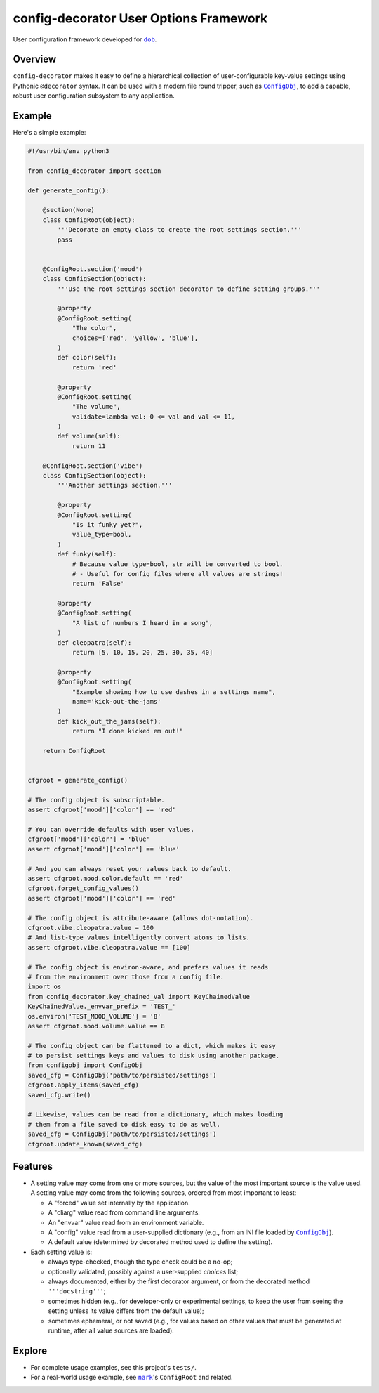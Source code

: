 #######################################
config-decorator User Options Framework
#######################################
.. config-decorator Documentation

.. image:: https://api.travis-ci.com/hotoffthehamster/config-decorator.svg?branch=master
  :target: https://travis-ci.com/hotoffthehamster/config-decorator
  :alt: Build Status

.. image:: https://codecov.io/gh/hotoffthehamster/config-decorator/branch/master/graph/badge.svg
  :target: https://codecov.io/gh/hotoffthehamster/config-decorator
  :alt: Coverage Status

.. image:: https://readthedocs.org/projects/config-decorator/badge/?version=latest
  :target: https://config-decorator.readthedocs.io/en/latest/
  :alt: Documentation Status

.. image:: https://img.shields.io/github/v/release/hotoffthehamster/config-decorator.svg?style=flat
  :target: https://github.com/hotoffthehamster/config-decorator/releases
  :alt: GitHub Release Status

.. image:: https://img.shields.io/pypi/v/config-decorator.svg
  :target: https://pypi.org/project/config-decorator/
  :alt: PyPI Release Status

.. image:: https://img.shields.io/github/license/hotoffthehamster/config-decorator.svg?style=flat
  :target: https://github.com/hotoffthehamster/config-decorator/blob/master/LICENSE
  :alt: License Status

.. |dob| replace:: ``dob``
.. _dob: https://github.com/hotoffthehamster/dob

.. |nark| replace:: ``nark``
.. _nark: https://github.com/hotoffthehamster/nark

.. |config-decorator| replace:: ``config-decorator``
.. _config-decorator: https://github.com/hotoffthehamster/config-decorator

.. |ConfigObj| replace:: ``ConfigObj``
.. _ConfigObj: https://github.com/DiffSK/configobj

User configuration framework developed for |dob|_.

========
Overview
========

``config-decorator`` makes it easy to define a hierarchical
collection of user-configurable key-value settings using
Pythonic ``@decorator`` syntax. It can be used with a modern
file round tripper, such as |ConfigObj|_, to add a capable,
robust user configuration subsystem to any application.

.. Build elegant, robust, and maintainable configuration settings
.. using common sense and ``@decorated`` class methods.

.. The configuration settings define a collection of user-settable values and
.. their defaults, as well as specifying type validation, value validation,
.. user help, and more.

.. An instantiated configuration object acts like a subscriptable ``dict``,
.. making it easy to drop into existing code.

.. The configuration settings can also be marshalled to or from a flat
.. dictionary, making it easy to persist using an external package
.. (for example, |ConfigObj|_, which reads and writes INI files to and
.. from dictionaries).

=======
Example
=======

Here's a simple example:

.. code-block:: Python

    #!/usr/bin/env python3

    from config_decorator import section

    def generate_config():

        @section(None)
        class ConfigRoot(object):
            '''Decorate an empty class to create the root settings section.'''
            pass


        @ConfigRoot.section('mood')
        class ConfigSection(object):
            '''Use the root settings section decorator to define setting groups.'''

            @property
            @ConfigRoot.setting(
                "The color",
                choices=['red', 'yellow', 'blue'],
            )
            def color(self):
                return 'red'

            @property
            @ConfigRoot.setting(
                "The volume",
                validate=lambda val: 0 <= val and val <= 11,
            )
            def volume(self):
                return 11

        @ConfigRoot.section('vibe')
        class ConfigSection(object):
            '''Another settings section.'''

            @property
            @ConfigRoot.setting(
                "Is it funky yet?",
                value_type=bool,
            )
            def funky(self):
                # Because value_type=bool, str will be converted to bool.
                # - Useful for config files where all values are strings!
                return 'False'

            @property
            @ConfigRoot.setting(
                "A list of numbers I heard in a song",
            )
            def cleopatra(self):
                return [5, 10, 15, 20, 25, 30, 35, 40]

            @property
            @ConfigRoot.setting(
                "Example showing how to use dashes in a settings name",
                name='kick-out-the-jams'
            )
            def kick_out_the_jams(self):
                return "I done kicked em out!"

        return ConfigRoot


    cfgroot = generate_config()

    # The config object is subscriptable.
    assert cfgroot['mood']['color'] == 'red'

    # You can override defaults with user values.
    cfgroot['mood']['color'] = 'blue'
    assert cfgroot['mood']['color'] == 'blue'

    # And you can always reset your values back to default.
    assert cfgroot.mood.color.default == 'red'
    cfgroot.forget_config_values()
    assert cfgroot['mood']['color'] == 'red'

    # The config object is attribute-aware (allows dot-notation).
    cfgroot.vibe.cleopatra.value = 100
    # And list-type values intelligently convert atoms to lists.
    assert cfgroot.vibe.cleopatra.value == [100]

    # The config object is environ-aware, and prefers values it reads
    # from the environment over those from a config file.
    import os
    from config_decorator.key_chained_val import KeyChainedValue
    KeyChainedValue._envvar_prefix = 'TEST_'
    os.environ['TEST_MOOD_VOLUME'] = '8'
    assert cfgroot.mood.volume.value == 8

    # The config object can be flattened to a dict, which makes it easy
    # to persist settings keys and values to disk using another package.
    from configobj import ConfigObj
    saved_cfg = ConfigObj('path/to/persisted/settings')
    cfgroot.apply_items(saved_cfg)
    saved_cfg.write()

    # Likewise, values can be read from a dictionary, which makes loading
    # them from a file saved to disk easy to do as well.
    saved_cfg = ConfigObj('path/to/persisted/settings')
    cfgroot.update_known(saved_cfg)

========
Features
========

* A setting value may come from one or more sources, but the value of the
  most important source is the value used. A setting value may come from
  the following sources, ordered from most important to least:

  * A "forced" value set internally by the application.

  * A "cliarg" value read from command line arguments.

  * An "envvar" value read from an environment variable.

  * A "config" value read from a user-supplied dictionary
    (e.g., from an INI file loaded by |ConfigObj|_).

  * A default value (determined by decorated method used to define the setting).

* Each setting value is:

  * always type-checked, though the type check could be a no-op;

  * optionally validated, possibly against a user-supplied *choices* list;

  * always documented, either by the first decorator argument,
    or from the decorated method ``'''docstring'''``;

  * sometimes hidden (e.g., for developer-only or experimental settings,
    to keep the user from seeing the setting unless its value differs
    from the default value);

  * sometimes ephemeral, or not saved (e.g., for values based on other
    values that must be generated at runtime, after all value sources
    are loaded).

=======
Explore
=======

* For complete usage examples, see this project's ``tests/``.

* For a real-world usage example, see |nark|_'s ``ConfigRoot`` and related.

